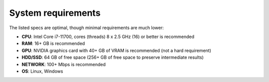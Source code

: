 System requirements
===================

The listed specs are optimal, though minimal requirements are much lower:

* **CPU**: Intel Core i7-11700, cores (threads) 8 x 2.5 GHz (16) or better is recommended
* **RAM**: 16+ GB is recommended
* **GPU**: NVIDIA graphics card with 40+ GB of VRAM is recommended (not a hard requirement)
* **HDD/SSD**: 64 GB of free space (256+ GB of free space to preserve intermediate results)
* **NETWORK**: 100+ Mbps is recommended
* **OS**: Linux, Windows
